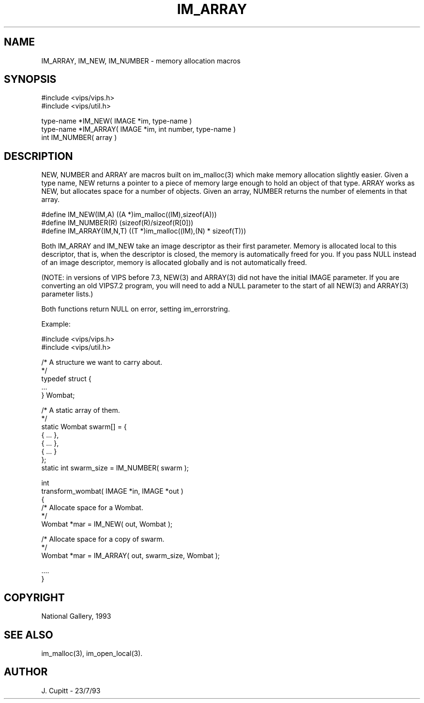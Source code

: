 .TH IM_ARRAY 3 "11 April 1993"
.SH NAME
IM_ARRAY, IM_NEW, IM_NUMBER \- memory allocation macros
.SH SYNOPSIS

#include <vips/vips.h>
.br
#include <vips/util.h>

type-name *IM_NEW( IMAGE *im, type-name )
.br
type-name *IM_ARRAY( IMAGE *im, int number, type-name )
.br
int IM_NUMBER( array )

.SH DESCRIPTION

NEW, NUMBER and ARRAY are macros built on im_malloc(3) which make memory
allocation slightly easier.  Given a type name, NEW returns a pointer to a
piece of memory large enough to hold an object of that type. ARRAY works as
NEW, but allocates space for a number of objects. Given an array, NUMBER
returns the number of elements in that array.

  #define IM_NEW(IM,A) ((A *)im_malloc((IM),sizeof(A)))
  #define IM_NUMBER(R) (sizeof(R)/sizeof(R[0]))
  #define IM_ARRAY(IM,N,T) ((T *)im_malloc((IM),(N) * sizeof(T)))

Both IM_ARRAY and IM_NEW take an image descriptor as their first
parameter. Memory is allocated local to this descriptor, that is, when the
descriptor is closed, the memory is automatically freed for you. If you
pass NULL instead of an image descriptor, memory is allocated globally and
is not automatically freed.

(NOTE: in versions of VIPS before 7.3, NEW(3) and ARRAY(3) did not have the
initial IMAGE parameter. If you are converting an old VIPS7.2 program, you
will need to add a NULL parameter to the start of all NEW(3) and ARRAY(3)
parameter lists.)

Both functions return NULL on error, setting im_errorstring.

Example:

  #include <vips/vips.h>
  #include <vips/util.h>

  /* A structure we want to carry about.
   */
  typedef struct {
    ...
  } Wombat;

  /* A static array of them.
   */
  static Wombat swarm[] = {
    { ... },
    { ... },
    { ... }
  };
  static int swarm_size = IM_NUMBER( swarm );

  int
  transform_wombat( IMAGE *in, IMAGE *out )
  {
    /* Allocate space for a Wombat.
     */
    Wombat *mar = IM_NEW( out, Wombat );

    /* Allocate space for a copy of swarm.
     */
    Wombat *mar = IM_ARRAY( out, swarm_size, Wombat );

    ....
  }

.SH COPYRIGHT
National Gallery, 1993
.SH SEE ALSO
im_malloc(3), im_open_local(3).
.SH AUTHOR
J. Cupitt \- 23/7/93
